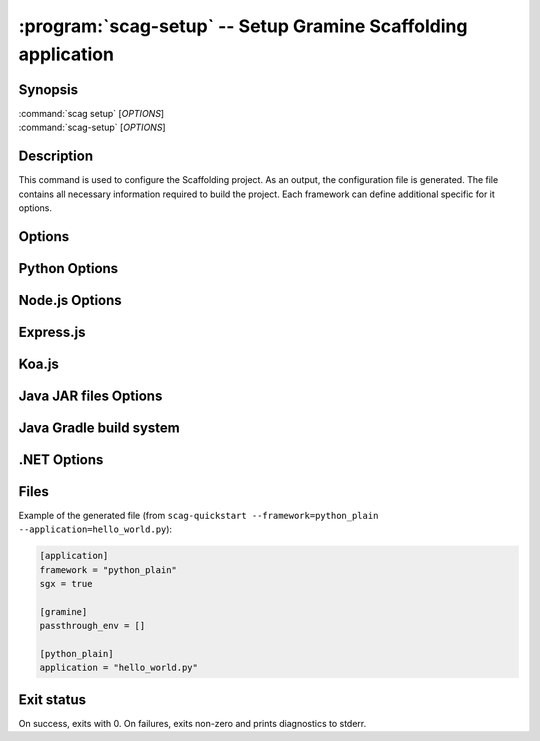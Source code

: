 .. program:: scag-setup
.. _scag-setup:

**************************************************************
:program:`scag-setup` -- Setup Gramine Scaffolding application
**************************************************************

Synopsis
========

| :command:`scag setup` [*OPTIONS*]
| :command:`scag-setup` [*OPTIONS*]

Description
===========

This command is used to configure the Scaffolding project.
As an output, the configuration file is generated.
The file contains all necessary information required to build the project.
Each framework can define additional specific for it options.

Options
=======

.. option:: --bootstrap

    Initialize an empty directory with an example application from
    the given framework.

.. option:: --framework <framework>

    The framework used by the scaffolded application.
    Currently, we support following frameworks:

    - Plain Python
    - Flask
    - Node.js
    - Express.js
    - Koa.js
    - Java JAR files
    - Java with Gradle build system
    - .NET

.. option:: --project_dir <dir>

    The directory of the application to scaffold.

.. option:: --passthrough_env

    Pass specific environment variables from the Docker environment into
    the Gramine process. The user can use this option multiple times to add
    many environment variables.

Python Options
==============

.. option:: --application

    Python application main script.

Node.js Options
===============

.. option:: --application

    Node.js application main script.

Express.js
==========

.. option:: --application

    Express.js application main script.

Koa.js
======

.. option:: --application

    Koa.js application main script.

Java JAR files Options
======================

.. option:: --application

    Java JAR application.

Java Gradle build system
========================

.. option:: --application

    Specify the JAR file to be executed. This file should be one of the JARs
    generated by the Gradle build, typically located in the `build/libs/`
    directory.

.NET Options
==============

.. option:: --build_config

    Build configuration (Debug/Release)

.. option:: --project_file

    Application's main project file

Files
=====

Example of the generated file (from
``scag-quickstart --framework=python_plain --application=hello_world.py``):

.. code-block:: toml

    [application]
    framework = "python_plain"
    sgx = true

    [gramine]
    passthrough_env = []

    [python_plain]
    application = "hello_world.py"

Exit status
===========

On success, exits with 0. On failures, exits non-zero and prints diagnostics to
stderr.
